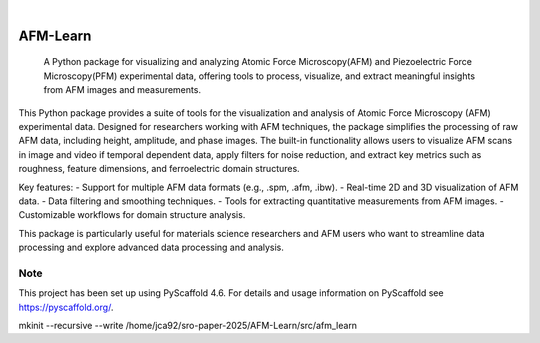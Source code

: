 .. These are examples of badges you might want to add to your README:
   please update the URLs accordingly

    .. image:: https://api.cirrus-ci.com/github/<USER>/AFM-Learn.svg?branch=main
        :alt: Built Status
        :target: https://cirrus-ci.com/github/<USER>/AFM-Learn
    .. image:: https://readthedocs.org/projects/AFM-Learn/badge/?version=latest
        :alt: ReadTheDocs
        :target: https://AFM-Learn.readthedocs.io/en/stable/
    .. image:: https://img.shields.io/coveralls/github/<USER>/AFM-Learn/main.svg
        :alt: Coveralls
        :target: https://coveralls.io/r/<USER>/AFM-Learn
    .. image:: https://img.shields.io/pypi/v/AFM-Learn.svg
        :alt: PyPI-Server
        :target: https://pypi.org/project/AFM-Learn/
    .. image:: https://img.shields.io/conda/vn/conda-forge/AFM-Learn.svg
        :alt: Conda-Forge
        :target: https://anaconda.org/conda-forge/AFM-Learn
    .. image:: https://pepy.tech/badge/AFM-Learn/month
        :alt: Monthly Downloads
        :target: https://pepy.tech/project/AFM-Learn
    .. image:: https://img.shields.io/twitter/url/http/shields.io.svg?style=social&label=Twitter
        :alt: Twitter
        :target: https://twitter.com/AFM-Learn

.. image:: https://img.shields.io/badge/-PyScaffold-005CA0?logo=pyscaffold
    :alt: Project generated with PyScaffold
    :target: https://pyscaffold.org/

|

=========
AFM-Learn
=========


    A Python package for visualizing and analyzing Atomic Force Microscopy(AFM) and Piezoelectric Force Microscopy(PFM) experimental data, offering tools to process, visualize, and extract meaningful insights from AFM images and measurements.


This Python package provides a suite of tools for the visualization and analysis of Atomic Force Microscopy (AFM) experimental data. Designed for researchers working with AFM techniques, the package simplifies the processing of raw AFM data, including height, amplitude, and phase images. The built-in functionality allows users to visualize AFM scans in image and video if temporal dependent data, apply filters for noise reduction, and extract key metrics such as roughness, feature dimensions, and ferroelectric domain structures.

Key features:
- Support for multiple AFM data formats (e.g., .spm, .afm, .ibw).
- Real-time 2D and 3D visualization of AFM data.
- Data filtering and smoothing techniques.
- Tools for extracting quantitative measurements from AFM images.
- Customizable workflows for domain structure analysis.

This package is particularly useful for materials science researchers and AFM users who want to streamline data processing and explore advanced data processing and analysis.


.. _pyscaffold-notes:

Note
====

This project has been set up using PyScaffold 4.6. For details and usage
information on PyScaffold see https://pyscaffold.org/.


mkinit --recursive --write /home/jca92/sro-paper-2025/AFM-Learn/src/afm_learn